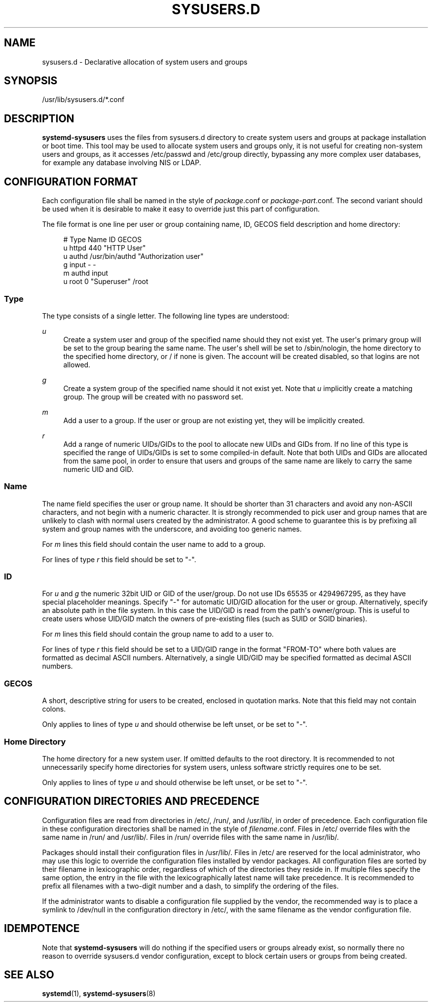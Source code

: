 '\" t
.TH "SYSUSERS\&.D" "5" "" "systemd 218" "sysusers.d"
.\" -----------------------------------------------------------------
.\" * Define some portability stuff
.\" -----------------------------------------------------------------
.\" ~~~~~~~~~~~~~~~~~~~~~~~~~~~~~~~~~~~~~~~~~~~~~~~~~~~~~~~~~~~~~~~~~
.\" http://bugs.debian.org/507673
.\" http://lists.gnu.org/archive/html/groff/2009-02/msg00013.html
.\" ~~~~~~~~~~~~~~~~~~~~~~~~~~~~~~~~~~~~~~~~~~~~~~~~~~~~~~~~~~~~~~~~~
.ie \n(.g .ds Aq \(aq
.el       .ds Aq '
.\" -----------------------------------------------------------------
.\" * set default formatting
.\" -----------------------------------------------------------------
.\" disable hyphenation
.nh
.\" disable justification (adjust text to left margin only)
.ad l
.\" -----------------------------------------------------------------
.\" * MAIN CONTENT STARTS HERE *
.\" -----------------------------------------------------------------
.SH "NAME"
sysusers.d \- Declarative allocation of system users and groups
.SH "SYNOPSIS"
.PP
/usr/lib/sysusers\&.d/*\&.conf
.SH "DESCRIPTION"
.PP
\fBsystemd\-sysusers\fR
uses the files from
sysusers\&.d
directory to create system users and groups at package installation or boot time\&. This tool may be used to allocate system users and groups only, it is not useful for creating non\-system users and groups, as it accesses
/etc/passwd
and
/etc/group
directly, bypassing any more complex user databases, for example any database involving NIS or LDAP\&.
.SH "CONFIGURATION FORMAT"
.PP
Each configuration file shall be named in the style of
\fIpackage\fR\&.conf
or
\fIpackage\fR\-\fIpart\fR\&.conf\&. The second variant should be used when it is desirable to make it easy to override just this part of configuration\&.
.PP
The file format is one line per user or group containing name, ID, GECOS field description and home directory:
.sp
.if n \{\
.RS 4
.\}
.nf
# Type Name ID GECOS
u httpd 440 "HTTP User"
u authd /usr/bin/authd "Authorization user"
g input \- \-
m authd input
u root 0 "Superuser" /root
.fi
.if n \{\
.RE
.\}
.SS "Type"
.PP
The type consists of a single letter\&. The following line types are understood:
.PP
\fIu\fR
.RS 4
Create a system user and group of the specified name should they not exist yet\&. The user\*(Aqs primary group will be set to the group bearing the same name\&. The user\*(Aqs shell will be set to
/sbin/nologin, the home directory to the specified home directory, or
/
if none is given\&. The account will be created disabled, so that logins are not allowed\&.
.RE
.PP
\fIg\fR
.RS 4
Create a system group of the specified name should it not exist yet\&. Note that
\fIu\fR
implicitly create a matching group\&. The group will be created with no password set\&.
.RE
.PP
\fIm\fR
.RS 4
Add a user to a group\&. If the user or group are not existing yet, they will be implicitly created\&.
.RE
.PP
\fIr\fR
.RS 4
Add a range of numeric UIDs/GIDs to the pool to allocate new UIDs and GIDs from\&. If no line of this type is specified the range of UIDs/GIDs is set to some compiled\-in default\&. Note that both UIDs and GIDs are allocated from the same pool, in order to ensure that users and groups of the same name are likely to carry the same numeric UID and GID\&.
.RE
.SS "Name"
.PP
The name field specifies the user or group name\&. It should be shorter than 31 characters and avoid any non\-ASCII characters, and not begin with a numeric character\&. It is strongly recommended to pick user and group names that are unlikely to clash with normal users created by the administrator\&. A good scheme to guarantee this is by prefixing all system and group names with the underscore, and avoiding too generic names\&.
.PP
For
\fIm\fR
lines this field should contain the user name to add to a group\&.
.PP
For lines of type
\fIr\fR
this field should be set to
"\-"\&.
.SS "ID"
.PP
For
\fIu\fR
and
\fIg\fR
the numeric 32bit UID or GID of the user/group\&. Do not use IDs 65535 or 4294967295, as they have special placeholder meanings\&. Specify
"\-"
for automatic UID/GID allocation for the user or group\&. Alternatively, specify an absolute path in the file system\&. In this case the UID/GID is read from the path\*(Aqs owner/group\&. This is useful to create users whose UID/GID match the owners of pre\-existing files (such as SUID or SGID binaries)\&.
.PP
For
\fIm\fR
lines this field should contain the group name to add to a user to\&.
.PP
For lines of type
\fIr\fR
this field should be set to a UID/GID range in the format
"FROM\-TO"
where both values are formatted as decimal ASCII numbers\&. Alternatively, a single UID/GID may be specified formatted as decimal ASCII numbers\&.
.SS "GECOS"
.PP
A short, descriptive string for users to be created, enclosed in quotation marks\&. Note that this field may not contain colons\&.
.PP
Only applies to lines of type
\fIu\fR
and should otherwise be left unset, or be set to
"\-"\&.
.SS "Home Directory"
.PP
The home directory for a new system user\&. If omitted defaults to the root directory\&. It is recommended to not unnecessarily specify home directories for system users, unless software strictly requires one to be set\&.
.PP
Only applies to lines of type
\fIu\fR
and should otherwise be left unset, or be set to
"\-"\&.
.SH "CONFIGURATION DIRECTORIES AND PRECEDENCE"
.PP
Configuration files are read from directories in
/etc/,
/run/, and
/usr/lib/, in order of precedence\&. Each configuration file in these configuration directories shall be named in the style of
\fIfilename\fR\&.conf\&. Files in
/etc/
override files with the same name in
/run/
and
/usr/lib/\&. Files in
/run/
override files with the same name in
/usr/lib/\&.
.PP
Packages should install their configuration files in
/usr/lib/\&. Files in
/etc/
are reserved for the local administrator, who may use this logic to override the configuration files installed by vendor packages\&. All configuration files are sorted by their filename in lexicographic order, regardless of which of the directories they reside in\&. If multiple files specify the same option, the entry in the file with the lexicographically latest name will take precedence\&. It is recommended to prefix all filenames with a two\-digit number and a dash, to simplify the ordering of the files\&.
.PP
If the administrator wants to disable a configuration file supplied by the vendor, the recommended way is to place a symlink to
/dev/null
in the configuration directory in
/etc/, with the same filename as the vendor configuration file\&.
.SH "IDEMPOTENCE"
.PP
Note that
\fBsystemd\-sysusers\fR
will do nothing if the specified users or groups already exist, so normally there no reason to override
sysusers\&.d
vendor configuration, except to block certain users or groups from being created\&.
.SH "SEE ALSO"
.PP
\fBsystemd\fR(1),
\fBsystemd-sysusers\fR(8)
